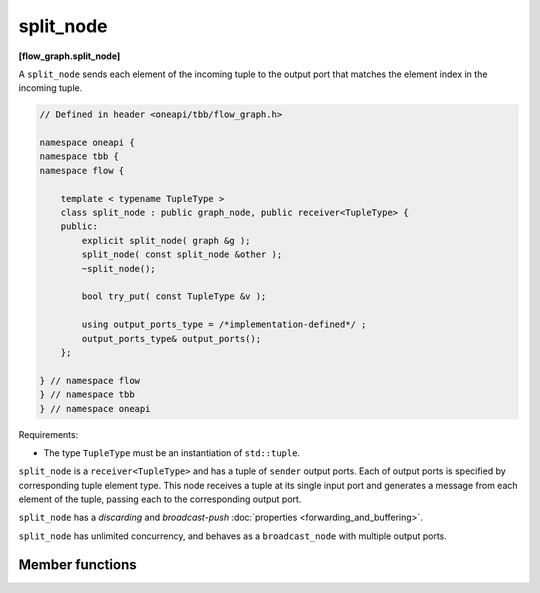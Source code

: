.. SPDX-FileCopyrightText: 2019-2020 Intel Corporation
..
.. SPDX-License-Identifier: CC-BY-4.0

==========
split_node
==========
**[flow_graph.split_node]**

A ``split_node`` sends each element of the incoming tuple to the output port that matches the element index
in the incoming tuple.

.. code:: cpp

    // Defined in header <oneapi/tbb/flow_graph.h>

    namespace oneapi {
    namespace tbb {
    namespace flow {

        template < typename TupleType >
        class split_node : public graph_node, public receiver<TupleType> {
        public:
            explicit split_node( graph &g );
            split_node( const split_node &other );
            ~split_node();

            bool try_put( const TupleType &v );

            using output_ports_type = /*implementation-defined*/ ;
            output_ports_type& output_ports();
        };

    } // namespace flow
    } // namespace tbb
    } // namespace oneapi

Requirements:

* The type ``TupleType`` must be an instantiation of ``std::tuple``.

``split_node`` is a ``receiver<TupleType>`` and has a tuple of ``sender`` output ports. Each of output
ports is specified by corresponding tuple element type. This node receives a tuple at its single input
port and generates a message from each element of the tuple, passing each to the corresponding output port.

``split_node`` has a `discarding` and `broadcast-push` :doc:`properties <forwarding_and_buffering>`.

``split_node`` has unlimited concurrency, and behaves as a ``broadcast_node`` with multiple output ports.

Member functions
----------------

.. namespace:: oneapi::tbb::flow::split_node

.. cpp:function:: explicit split_node( graph &g )

  Constructs a ``split_node`` registered with graph ``g``.

.. cpp:function:: split_node( const split_node &other )

  Constructs a ``split_node`` that has the same initial state that
  ``other`` had when it was constructed. The ``split_node`` that is
  constructed has a reference to the same ``graph`` object as
  ``other``. The predecessors and successors of ``other`` are not
  copied.

.. cpp:function:: ~split_node()

  Destructor

.. cpp:function:: bool try_put( const TupleType &v )

  Broadcasts each element of the incoming tuple to the nodes connected
  to the ``split_node`` output ports. The element at index ``i`` of
  ``v`` will be broadcast through the ``i``\ :sup:`th` output port.

  **Returns**: ``true``

.. cpp:function:: output_ports_type& output_ports()

  **Returns**: a tuple of output ports.
